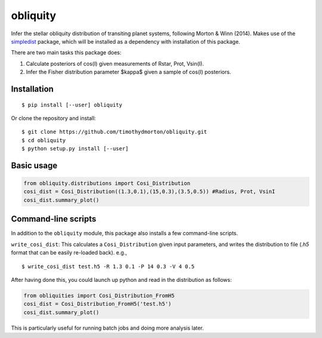 =========
obliquity
=========

Infer the stellar obliquity distribution of transiting planet systems, following Morton & Winn (2014).
Makes use of the `simpledist <https://github.com/timothydmorton/simpledist>`_ package, which will be installed 
as a dependency with installation of this package.

There are two main tasks this package does:

1. Calculate posteriors of cos(I) given measurements of Rstar, Prot, Vsin(I).

2. Infer the Fisher distribution parameter $\kappa$ given a sample of cos(I) posteriors.

Installation
------------

::

   $ pip install [--user] obliquity
   
Or clone the repository and install:

::

    $ git clone https://github.com/timothydmorton/obliquity.git
    $ cd obliquity
    $ python setup.py install [--user]

Basic usage
-----------

.. code-block:: python

    from obliquity.distributions import Cosi_Distribution
    cosi_dist = Cosi_Distribution((1.3,0.1),(15,0.3),(3.5,0.5)) #Radius, Prot, VsinI
    cosi_dist.summary_plot()

Command-line scripts
--------------------

In addition to the ``obliquity`` module, this package also installs a few command-line scripts.  

``write_cosi_dist``: This calculates a ``Cosi_Distribution`` given input parameters, and writes the distribution to 
file (`.h5` format that can be easily re-loaded back). e.g.,

::

    $ write_cosi_dist test.h5 -R 1.3 0.1 -P 14 0.3 -V 4 0.5

After having done this, you could launch up python and read in the distribution as follows:

.. code-block:: python

    from obliquities import Cosi_Distribution_FromH5
    cosi_dist = Cosi_Distribution_FromH5('test.h5')
    cosi_dist.summary_plot()

This is particularly useful for running batch jobs and doing more analysis later.


